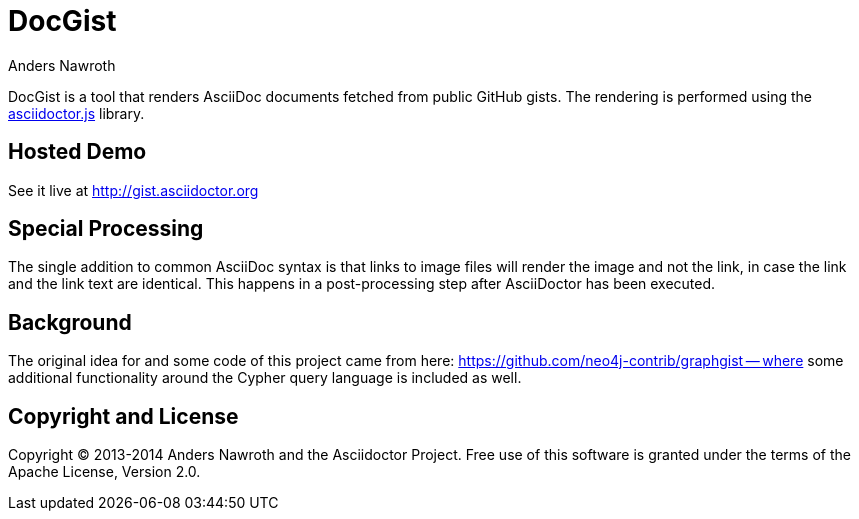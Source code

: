= DocGist
Anders Nawroth

DocGist is a tool that renders AsciiDoc documents fetched from public GitHub gists.
The rendering is performed using the https://github.com/asciidoctor/asciidoctor.js[asciidoctor.js] library.

== Hosted Demo

See it live at http://gist.asciidoctor.org

== Special Processing

The single addition to common AsciiDoc syntax is that links to image files will render the image and not the link, in case the link and the link text are identical.
This happens in a post-processing step after AsciiDoctor has been executed.

== Background

The original idea for and some code of this project came from here: https://github.com/neo4j-contrib/graphgist -- where some additional functionality around the Cypher query language is included as well.

== Copyright and License

Copyright (C) 2013-2014 Anders Nawroth and the Asciidoctor Project.
Free use of this software is granted under the terms of the Apache License, Version 2.0.
